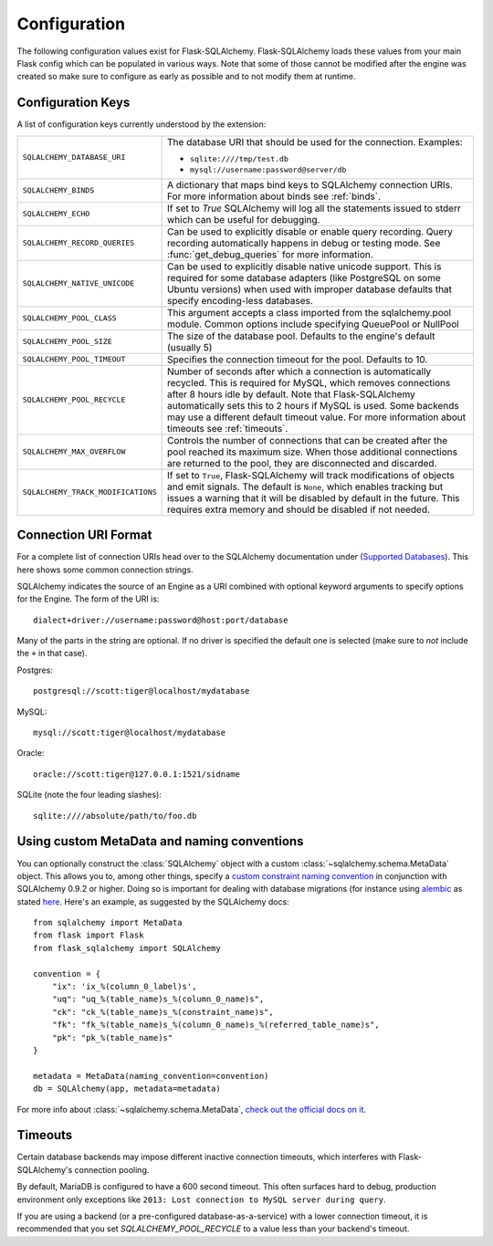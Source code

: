 Configuration
=============

The following configuration values exist for Flask-SQLAlchemy.
Flask-SQLAlchemy loads these values from your main Flask config which can
be populated in various ways.  Note that some of those cannot be modified
after the engine was created so make sure to configure as early as
possible and to not modify them at runtime.

Configuration Keys
------------------

A list of configuration keys currently understood by the extension:

.. tabularcolumns:: |p{6.5cm}|p{8.5cm}|

================================== =========================================
``SQLALCHEMY_DATABASE_URI``        The database URI that should be used for
                                   the connection.  Examples:

                                   - ``sqlite:////tmp/test.db``
                                   - ``mysql://username:password@server/db``
``SQLALCHEMY_BINDS``               A dictionary that maps bind keys to
                                   SQLAlchemy connection URIs.  For more
                                   information about binds see :ref:`binds`.
``SQLALCHEMY_ECHO``                If set to `True` SQLAlchemy will log all
                                   the statements issued to stderr which can
                                   be useful for debugging.
``SQLALCHEMY_RECORD_QUERIES``      Can be used to explicitly disable or
                                   enable query recording.  Query recording
                                   automatically happens in debug or testing
                                   mode.  See :func:`get_debug_queries` for
                                   more information.
``SQLALCHEMY_NATIVE_UNICODE``      Can be used to explicitly disable native
                                   unicode support.  This is required for
                                   some database adapters (like PostgreSQL
                                   on some Ubuntu versions) when used with
                                   improper database defaults that specify
                                   encoding-less databases.
``SQLALCHEMY_POOL_CLASS``          This argument accepts a class imported from
                                   the sqlalchemy.pool module. Common options include specifying QueuePool or NullPool
``SQLALCHEMY_POOL_SIZE``           The size of the database pool.  Defaults
                                   to the engine's default (usually 5)
``SQLALCHEMY_POOL_TIMEOUT``        Specifies the connection timeout for the
                                   pool.  Defaults to 10.
``SQLALCHEMY_POOL_RECYCLE``        Number of seconds after which a
                                   connection is automatically recycled.
                                   This is required for MySQL, which removes
                                   connections after 8 hours idle by
                                   default.  Note that Flask-SQLAlchemy
                                   automatically sets this to 2 hours if
                                   MySQL is used. Some backends may use a 
                                   different default timeout value. For more 
                                   information about timeouts see 
                                   :ref:`timeouts`.
``SQLALCHEMY_MAX_OVERFLOW``        Controls the number of connections that
                                   can be created after the pool reached
                                   its maximum size.  When those additional
                                   connections are returned to the pool,
                                   they are disconnected and discarded.
``SQLALCHEMY_TRACK_MODIFICATIONS`` If set to ``True``, Flask-SQLAlchemy will
                                   track modifications of objects and emit
                                   signals.  The default is ``None``, which
                                   enables tracking but issues a warning
                                   that it will be disabled by default in
                                   the future.  This requires extra memory
                                   and should be disabled if not needed.
================================== =========================================

.. versionadded:: 0.8
   The ``SQLALCHEMY_NATIVE_UNICODE``, ``SQLALCHEMY_POOL_SIZE``,
   ``SQLALCHEMY_POOL_TIMEOUT`` and ``SQLALCHEMY_POOL_RECYCLE``
   configuration keys were added.

.. versionadded:: 0.12
   The ``SQLALCHEMY_BINDS`` configuration key was added.

.. versionadded:: 0.17
   The ``SQLALCHEMY_MAX_OVERFLOW`` configuration key was added.

.. versionadded:: 2.0
   The ``SQLALCHEMY_TRACK_MODIFICATIONS`` configuration key was added.
.. versionchanged:: 2.1
   ``SQLALCHEMY_TRACK_MODIFICATIONS`` will warn if unset.

Connection URI Format
---------------------

For a complete list of connection URIs head over to the SQLAlchemy
documentation under (`Supported Databases
<http://www.sqlalchemy.org/docs/core/engines.html>`_).  This here shows
some common connection strings.

SQLAlchemy indicates the source of an Engine as a URI combined with
optional keyword arguments to specify options for the Engine. The form of
the URI is::

    dialect+driver://username:password@host:port/database

Many of the parts in the string are optional.  If no driver is specified
the default one is selected (make sure to *not* include the ``+`` in that
case).

Postgres::

    postgresql://scott:tiger@localhost/mydatabase

MySQL::

    mysql://scott:tiger@localhost/mydatabase

Oracle::

    oracle://scott:tiger@127.0.0.1:1521/sidname

SQLite (note the four leading slashes)::

    sqlite:////absolute/path/to/foo.db

Using custom MetaData and naming conventions
--------------------------------------------

You can optionally construct the :class:`SQLAlchemy` object with a custom
:class:`~sqlalchemy.schema.MetaData` object.
This allows you to, among other things,
specify a `custom constraint naming convention
<http://docs.sqlalchemy.org/en/latest/core/constraints.html#constraint-naming-conventions>`_
in conjunction with SQLAlchemy 0.9.2 or higher.
Doing so is important for dealing with database migrations (for instance using
`alembic <https://alembic.readthedocs.org>`_ as stated
`here <http://alembic.readthedocs.org/en/latest/naming.html>`_. Here's an
example, as suggested by the SQLAlchemy docs::

    from sqlalchemy import MetaData
    from flask import Flask
    from flask_sqlalchemy import SQLAlchemy

    convention = {
        "ix": 'ix_%(column_0_label)s',
        "uq": "uq_%(table_name)s_%(column_0_name)s",
        "ck": "ck_%(table_name)s_%(constraint_name)s",
        "fk": "fk_%(table_name)s_%(column_0_name)s_%(referred_table_name)s",
        "pk": "pk_%(table_name)s"
    }

    metadata = MetaData(naming_convention=convention)
    db = SQLAlchemy(app, metadata=metadata)

For more info about :class:`~sqlalchemy.schema.MetaData`,
`check out the official docs on it
<http://docs.sqlalchemy.org/en/latest/core/metadata.html>`_.

.. _timeouts:

Timeouts
--------

Certain database backends may impose different inactive connection timeouts, 
which interferes with Flask-SQLAlchemy's connection pooling. 

By default, MariaDB is configured to have a 600 second timeout. This often 
surfaces hard to debug, production environment only exceptions like ``2013: Lost connection to MySQL server during query``.

If you are using a backend (or a pre-configured database-as-a-service) with a 
lower connection timeout, it is recommended that you set 
`SQLALCHEMY_POOL_RECYCLE` to a value less than your backend's timeout.



